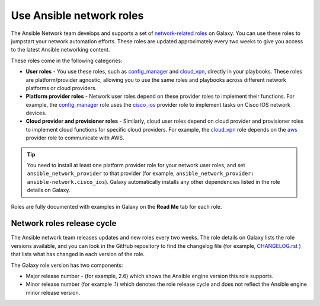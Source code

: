 
.. _using_network_roles:

******************************************
Use Ansible network roles
******************************************

The Ansible Network team develops and supports a set of `network-related roles <https://galaxy.ansible.com/ansible-network>`_ on Galaxy. You can use these roles to jumpstart your network automation efforts. These roles are updated approximately every two weeks to give you access to the latest Ansible networking content.

These roles come in the following categories:

* **User roles** - You use these roles, such as `config_manager <https://galaxy.ansible.com/ansible-network/config_manager>`_ and `cloud_vpn <https://galaxy.ansible.com/ansible-network/cloud_vpn>`_, directly in your playbooks. These roles are platform/provider agnostic, allowing you to use the same roles and playbooks across different network platforms or cloud providers.
* **Platform provider roles** - Network user roles depend on these provider roles to implement their functions. For example, the `config_manager <https://galaxy.ansible.com/ansible-network/config_manager>`_ role  uses the  `cisco_ios <https://galaxy.ansible.com/ansible-network/cisco_ios>`_ provider role to implement tasks on Cisco IOS network devices.
* **Cloud provider and provisioner roles** - Similarly, cloud user roles depend on cloud provider and provisioner roles to implement cloud functions for specific cloud providers. For example, the `cloud_vpn <https://galaxy.ansible.com/ansible-network/cloud_vpn>`_ role depends on the `aws <https://galaxy.ansible.com/ansible-network/aws>`_ provider role to communicate with AWS.

.. tip::

    You need to install at least one platform provider role for your network user roles, and set ``ansible_network_provider`` to that provider (for example, ``ansible_network_provider: ansible-network.cisco_ios``). Galaxy automatically installs any other dependencies listed in the role details on Galaxy.

Roles are fully documented with examples in Galaxy on the **Read Me** tab for each role.

Network roles release cycle
===========================

The Ansible network team releases updates and new roles every two weeks. The role details on Galaxy lists the role versions available, and you can look in the GitHub repository to find the changelog file (for example, `CHANGELOG.rst <https://github.com/ansible-network/cisco_ios/blob/devel/CHANGELOG.rst>`_ ) that lists what has changed in each version of the role.

The Galaxy role version has two components:

* Major release number - (for example, 2.6) which shows the Ansible engine version this role supports.
* Minor release number (for example .1) which denotes the role release cycle and does not reflect the Ansible engine minor release version.

.. seealso::

       `Galaxy documentation <https://galaxy.ansible.com/docs/>`_
           Galaxy user guide
       `Ansible supported network roles <https://galaxy.ansible.com/ansible-network>`_
           List of Ansible-supported network and cloud roles on Galaxy
